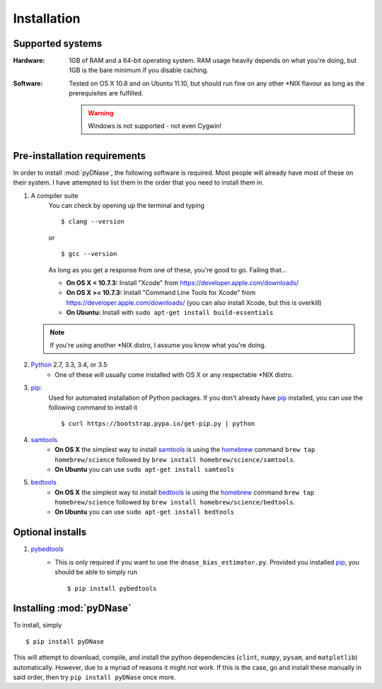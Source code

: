 .. _installation:

Installation
------------

Supported systems
~~~~~~~~~~~~~~~~~

:Hardware:

    1GB of RAM and a 64-bit operating system. RAM usage heavily depends on what you're doing, but 1GB is the bare minimum if you disable caching.

:Software:

   Tested on OS X 10.8 and on Ubuntu 11.10, but should run fine on any other \*NIX flavour as long as the prerequisites are fulfilled.


   .. warning::
        Windows is not supported - not even Cygwin!


Pre-installation requirements
~~~~~~~~~~~~~~~~~~~~~~~~~~~~~

In order to install :mod:`pyDNase`, the following software is required. Most people will already have most of these on their system. I have attempted to list them in the order that you need to install them in.

#. A compiler suite
    You can check by opening up the terminal and typing ::

        $ clang --version

    or ::

        $ gcc --version

    As long as you get a response from one of these, you're good to go. Failing that...
    
    * **On OS X < 10.7.3:** Install "Xcode" from https://developer.apple.com/downloads/
    * **On OS X >= 10.7.3:** Install "Command Line Tools for Xcode" from https://developer.apple.com/downloads/ (you can also install Xcode, but this is overkill)
    * **On Ubuntu:** Install with ``sudo apt-get install build-essentials``
   
   .. note::
        If you're using another \*NIX distro, I assume you know what you're doing.

#. Python_ 2.7, 3.3, 3.4, or 3.5
    * One of these will usually come installed with OS X or any respectable \*NIX distro.

#. pip_:
        Used for automated installation of Python packages. If you don't already have pip_ installed, you can use the following command to install it ::

            $ curl https://bootstrap.pypa.io/get-pip.py | python

#. samtools_
    * **On OS X** the simplest way to install samtools_ is using the homebrew_ command ``brew tap homebrew/science`` followed by ``brew install homebrew/science/samtools``.
    * **On Ubuntu** you can use ``sudo apt-get install samtools``

#. bedtools_
    * **On OS X** the simplest way to install bedtools_ is using the homebrew_ command ``brew tap homebrew/science`` followed by ``brew install homebrew/science/bedtools``.
    * **On Ubuntu** you can use ``sudo apt-get install bedtools``


Optional installs
~~~~~~~~~~~~~~~~~

#. pybedtools_
    * This is only required if you want to use the ``dnase_bias_estimator.py``. Provided you installed pip_, you should be able to simply run ::

        $ pip install pybedtools


Installing :mod:`pyDNase`
~~~~~~~~~~~~~~~~~~~~~~~~~

To install, simply ::

    $ pip install pyDNase

This will attempt to download, compile, and install the python dependencies (``clint``, ``numpy``, ``pysam``, and ``matplotlib``) automatically. However, due to a myriad of reasons it might not work. If this is the case, go and install these manually in said order, then try ``pip install pyDNase`` once more.

.. _pybedtools: https://pythonhosted.org/pybedtools/
.. _python: http://www.python.org/
.. _samtools: http://www.htslib.org/
.. _bedtools: http://bedtools.readthedocs.org/en/latest/
.. _homebrew: http://brew.sh/
.. _NumPy: http://www.numpy.org/‎
.. _clint: https://github.com/kennethreitz/clint
.. _pysam: https://code.google.com/p/pysam/
.. _SciPy: http://www.scipy.org/‎
.. _matplotlib: http://www.matplotlib.org
.. _pip: https://pypi.python.org/pypi/pip
